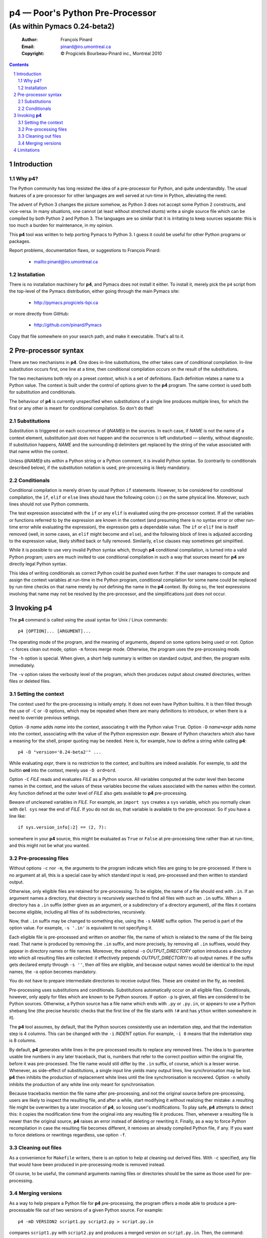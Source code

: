 .. role:: code(strong)
.. role:: file(literal)
.. role:: var(emphasis)

================================
p4 — Poor's Python Pre-Processor
================================

----------------------------------------------------------------
(As within Pymacs 0.24-beta2)
----------------------------------------------------------------

  :Author: François Pinard
  :Email: pinard@iro.umontreal.ca
  :Copyright: © Progiciels Bourbeau-Pinard inc., Montréal 2010

.. contents::
.. sectnum::

Introduction
============

Why p4?
-------

The Python community has long resisted the idea of a pre-processor for
Python, and quite understandbly.  The usual features of a pre-processor
for other languages are well served at run-time in Python, alleviating
the need.

The advent of Python 3 changes the picture somehow, as Python 3 does not
accept some Python 2 constructs, and vice-versa.  In many situations,
one cannot (at least without stretched stunts) write a single source
file which can be compiled by both Python 2 and Python 3.  The languages
are so similar that it is irritating to keep sources separate: this is
too much a burden for maintenance, in my opinion.

This :code:`p4` tool was written to help porting Pymacs to Python 3.  I
guess it could be useful for other Python programs or packages.

Report problems, documentation flaws, or suggestions to François Pinard:

  + mailto:pinard@iro.umontreal.ca

Installation
------------

There is no installation machinery for :code:`p4`, and Pymacs does not
install it either.  To install it, merely pick the :file:`p4` script
from the top-level of the Pymacs distribution, either going through the
main Pymacs site:

  + http://pymacs.progiciels-bpi.ca

or more directly from GitHub:

  + http://github.com/pinard/Pymacs

Copy that file somewhere on your search path, and make it executable.
That's all to it.

Pre-processor syntax
====================

There are two mechanisms in :code:`p4`.  One does in-line substitutions,
the other takes care of conditional compilation.  In-line substitution
occurs first, one line at a time, then conditional compilation occurs
on the result of the substitutions.

The two mechanisms both rely on a preset *context*, which is a set
of definitions.  Each definition relates a name to a Python value.
The context is built under the control of options given to the
:code:`p4` program.  The same context is used both for substitution and
conditionals.

The behaviour of :code:`p4` is currently unspecified when substitutions
of a single line produces multiple lines, for which the first or any
other is meant for conditional compilation.  So don't do that!

Substitutions
-------------

Substitution is triggered on each occurrence of ``@``\ :var:`NAME`\
``@`` in the sources.  In each case, if :var:`NAME` is not the name of
a context element, substitution just does not happen and the occurrence
is left undisturbed — silently, without diagnostic.  If substitution
happens, :var:`NAME` and the surrounding ``@`` delimiters get replaced
by the string of the value associated with that name within the context.

Unless ``@``\ :var:`NAME`\ ``@`` sits within a Python string or a Python
comment, it is invalid Python syntax.  So (contrarily to conditionals
described below), if the substitution notation is used, pre-processing
is likely mandatory.

Conditionals
------------

Conditional compilation is merely driven by usual Python ``if``
statements.  However, to be considered for conditional compilation, the
``ìf``, ``elif`` or ``else`` lines should have the following colon
(``:``) on the same physical line.  Moreover, such lines should not use
Python comments.

The test expression associated with the ``if`` or any ``elif`` is
evaluated using the pre-processor context.  If all the variables or
functions referred to by the expression are known in the context (and
presuming there is no syntax error or other run-time error while
evaluating the expression), the expression gets a dependable value.
The ``if`` or ``elif`` line is itself removed (well, in some cases, an
``elif`` might become and ``else``), and the following block of lines is
adjusted according to the expression value, likely shifted back or fully
removed.  Similarily, ``else`` clauses may sometimes get simplified.

While it is possible to use very invalid Python syntax which, through
:code:`p4` conditional compilation, is turned into a valid Python
program; users are much invited to use conditional compilation in such a
way that sources meant for :code:`p4` are directly legal Python syntax.

This idea of writing conditionals as correct Python could be pushed
even further.  If the user manages to compute and assign the context
variables at run-time in the Python program, conditional compilation
for some name could be replaced by run-time checks on that name merely
by *not* defining the name in the :code:`p4` context.  By doing so,
the test expressions involving that name may not be resolved by the
pre-processor, and the simplifications just does not occur.

Invoking :code:`p4`
===================

The :code:`p4` command is called using the usual syntax for Unix / Linux
commands::

  p4 [OPTION]... [ARGUMENT]...

The operating mode of the program, and the meaning of arguments, depend
on some options being used or not.  Option ``-c`` forces clean out
mode, option ``-m`` forces merge mode.  Otherwise, the program uses the
pre-processing mode.

The ``-h`` option is special.  When given, a short help summary is
written on standard output, and then, the program exits immediately.

The ``-v`` option raises the verbosity level of the program, which then
produces output about created directories, written files or deleted
files.

Setting the context
-------------------

The context used for the pre-processing is initially empty.  It does not
even have Python builtins.  It is then filled through the use of ``-C``
or ``-D`` options, which may be repeated when there are many definitions
to introduce, or when there is a need to override previous settings.

Option ``-D`` :var:`name` adds :var:`name` into the context, associating
it with the Python value ``True``.  Option ``-D`` :var:`name`\ ``=``\
:var:`expr` adds :var:`name` into the context, associating with the
value of the Python expression :var:`expr`.  Beware of Python characters
which also have a meaning for the shell, proper quoting may be needed.
Here is, for example, how to define a string while calling :code:`p4`::

  p4 -D "version='0.24-beta2'" ...

While evaluating :var:`expr`, there is no restriction to the context,
and builtins are indeed available.  For exemple, to add the builtin
:code:`ord` into the context, merely use ``-D ord=ord``.

Option ``-C`` :var:`FILE` reads and evaluates :var:`FILE` as a Python
source.  All variables computed at the outer level then become names
in the context, and the values of these variables become the values
associated with the names within the context.  Any function defined
at the outer level of :var:`FILE` also gets available to :code:`p4`
pre-processing.

Beware of uncleaned variables in :var:`FILE`.  For example, an ``import
sys`` creates a ``sys`` variable, which you normally clean with ``del
sys`` near the end of :var:`FILE`.  If you do not do so, that variable
is available to the pre-processor.  So if you have a line like::

  if sys.version_info[:2] == (2, 7):

somewhere in your :code:`p4` source, this might be evaluated as ``True``
or ``False`` at pre-processing time rather than at run-time, and this
might not be what you wanted.

Pre-processing files
--------------------

Without options ``-c`` nor ``-m``, the arguments to the program indicate
which files are going to be pre-processed.  If there is no argument
at all, this is a special case by which standard input is read,
pre-processed and then written to standard output.

Otherwise, only eligible files are retained for pre-processing.  To be
eligible, the name of a file should end with ``.in``.  If an argument
names a directory, that directory is recursively searched to find all
files with such an ``.in`` suffix.  When a directory has a ``.in``
suffix (either given as an argument, or a subdirectory of a directory
argument), *all* the files it contains become eligible, including all
files of its subdirectories, recursively.

Now, that ``.in`` suffix may be changed to something else, using the
``-s`` :var:`NAME` suffix option.  The period is part of the option
value.  For example, ``-s '.in'`` is equivalent to not specifying it.

Each eligible file is pre-processed and written on another file, the
name of which is related to the name of the file being read.  That
name is produced by removing the ``.in`` suffix, and more precisely,
by removing all ``.in`` suffixes, would they appear in directory names
or file names.  Moreover, the optional ``-o`` :var:`OUTPUT_DIRECTORY`
option introduces a directory into which all resulting files are
collected: it effectively prepends :var:`OUTPUT_DIRECTORY/` to all
output names.  If the suffix gets declared empty through ``-s ''``, then
*all* files are eligible, and because output names would be identical to
the input names, the ``-o`` option becomes mandatory.

You do not have to prepare intermediate directories to receive output
files.  These are created on the fly, as needed.

Pre-processing uses substitutions and conditionals.  Substitutions
automatically occur on all eligible files.  Conditionals, however, only
apply for files which are known to be Python sources.  If option ``-p``
is given, all files are considered to be Python sources.  Otherwise, a
Python source has a file name which ends with ``.py`` or ``.py.in``, or
appears to use a Python shebang line (the precise heuristic checks that
the first line of the file starts with ``!#`` and has ``ython`` written
somewhere in it).

The :code:`p4` tool assumes, by default, that the Python sources
consistently use an indentation step, and that the indentation step is 4
columns.  This can be changed with the ``-i`` :var:`INDENT` option.  For
example, ``-i 8`` means that the indentation step is 8 columns.

By default, :code:`p4` generates white lines in the pre-processed
results to replace any removed lines.  The idea is to guarantee usable
line numbers in any later traceback, that is, numbers that refer to the
correct position within the original file, before it was pre-processed.
The file name would still differ by the ``.in`` suffix, of course, which
is a lesser worse.  Whenever, as side-effect of substitutions, a single
input line yields many output lines, line synchronisation may be lost.
:code:`p4` then inhibits the production of replacement white lines until
the line synchronisation is recovered.  Option ``-n`` wholly inhibits
the production of any white line only meant for synchronisation.

Because tracebacks mention the file name after pre-processing, and not
the original source before pre-processing, users are likely to inspect
the resulting file, and after a while, start modifying it without
realizing ther mistake: a resulting file might be overwritten by a later
invocation of :code:`p4`, so loosing user's modifications. To play safe,
:code:`p4` attempts to detect this: it copies the modification time from
the original into any resulting file it produces.  Then, whenever a
resulting file is newer than the original source, :code:`p4` raises an
error instead of deleting or rewriting it.  Finally, as a way to force
Python recompilation in case the resulting file becomes different, it
removes an already compiled Python file, if any.  If you want to force
deletions or rewritings regardless, use option ``-f``.

Cleaning out files
------------------

As a convenience for :file:`Makefile` writers, there is an option to
help at cleaning out derived files.  With ``-c`` specified, any file that
would have been produced in pre-processing mode is removed instead.

Of course, to be useful, the command arguments naming files or
directories should be the same as those used for pre-processing.

Merging versions
----------------

As a way to help prepare a Python file for :code:`p4` pre-processing,
the program offers a mode able to produce a pre-processable file out of
two versions of a given Python source.  For example::

  p4 -mD VERSION2 script1.py script2.py > script.py.in

compares :file:`script1.py` with :file:`script2.py` and produces a merged
version on :file:`script.py.in`.  Then, the command::

  p4 -D VERSION2=False script.py.in

would produce a file :file:`script.py` which is equivalent to
:file:`script1.py`, while the command::

  p4 -D VERSION2 script.py.in

would produce a file :file:`script.py` which is equivalent to
:file:`script2.py`.

Whenever option ``-m`` is used, exactly one ``-D`` option provides the
segregating name used in added conditionals, and two arguments tell the
versions to be compared.

Beware that this mode was quickly written, and stays rather crude and
approximative.  This is merely a way to get started.  The real and
patient work comes afterwards, with a text editor, to clean and fixup
things, and bring the merged result closer to real Python syntax.

While editing the result, you might find some ``#endif (p4)`` lines
generated here and there.  These are protective measures, so the later
pre-processing does not clearly produce wrong results.  These lines
usually indicate problematic areas, for which revision and careful
refactoring is especially needed.

Limitations
===========

+ The need of a very consistent indentation, as far as the indentation
  step is considered, may be too stringent a condition.  It would surely
  be nicer if :code:`p4` was able to adapt to the indentation in use.

+ This tool is easily fooled by unindented comments or multi-line
  strings, as it is driven only by textual line indentation.  It does not
  follow whether a line is part of multi-line string or not.

